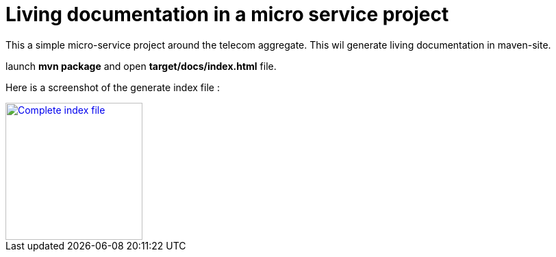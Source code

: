 = Living documentation in a micro service project

This a simple micro-service project around the telecom aggregate.
This wil generate living documentation in maven-site.

launch *mvn package* and open *target/docs/index.html* file.

Here is a screenshot of the generate index file :

image::images/example_microservice_index.html.png[Complete index file,width=200,link="https://raw.githubusercontent.com/jboz/living-documentation/master/livingdoc-examples/microservice/images/example_microservice_index.html.png"]
